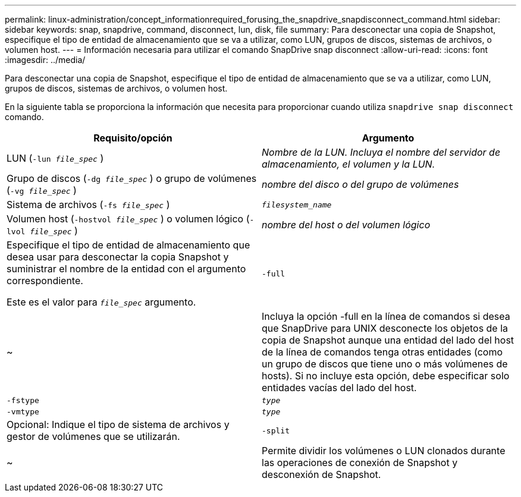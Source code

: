 ---
permalink: linux-administration/concept_informationrequired_forusing_the_snapdrive_snapdisconnect_command.html 
sidebar: sidebar 
keywords: snap, snapdrive, command, disconnect, lun, disk, file 
summary: Para desconectar una copia de Snapshot, especifique el tipo de entidad de almacenamiento que se va a utilizar, como LUN, grupos de discos, sistemas de archivos, o volumen host. 
---
= Información necesaria para utilizar el comando SnapDrive snap disconnect
:allow-uri-read: 
:icons: font
:imagesdir: ../media/


[role="lead"]
Para desconectar una copia de Snapshot, especifique el tipo de entidad de almacenamiento que se va a utilizar, como LUN, grupos de discos, sistemas de archivos, o volumen host.

En la siguiente tabla se proporciona la información que necesita para proporcionar cuando utiliza `snapdrive snap disconnect` comando.

|===
| Requisito/opción | Argumento 


 a| 
LUN (`-lun _file_spec_` )
 a| 
_Nombre de la LUN. Incluya el nombre del servidor de almacenamiento, el volumen y la LUN._



 a| 
Grupo de discos (`-dg _file_spec_` ) o grupo de volúmenes (`-vg _file_spec_` )
 a| 
_nombre del disco o del grupo de volúmenes_



 a| 
Sistema de archivos (`-fs _file_spec_` )
 a| 
`_filesystem_name_`



 a| 
Volumen host (`-hostvol _file_spec_` ) o volumen lógico (`-lvol _file_spec_` )
 a| 
_nombre del host o del volumen lógico_



 a| 
Especifique el tipo de entidad de almacenamiento que desea usar para desconectar la copia Snapshot y suministrar el nombre de la entidad con el argumento correspondiente.

Este es el valor para `_file_spec_` argumento.



 a| 
`-full`
 a| 
~



 a| 
Incluya la opción -full en la línea de comandos si desea que SnapDrive para UNIX desconecte los objetos de la copia de Snapshot aunque una entidad del lado del host de la línea de comandos tenga otras entidades (como un grupo de discos que tiene uno o más volúmenes de hosts). Si no incluye esta opción, debe especificar solo entidades vacías del lado del host.



 a| 
`-fstype`
 a| 
`_type_`



 a| 
`-vmtype`
 a| 
`_type_`



 a| 
Opcional: Indique el tipo de sistema de archivos y gestor de volúmenes que se utilizarán.



 a| 
`-split`
 a| 
~



 a| 
Permite dividir los volúmenes o LUN clonados durante las operaciones de conexión de Snapshot y desconexión de Snapshot.

|===